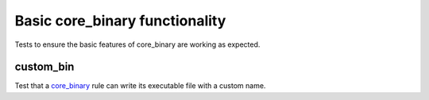 Basic core_binary functionality
=================================

.. _core_binary: /dotnet/core.rst#_core_binary

Tests to ensure the basic features of core_binary are working as expected.

custom_bin
----------

Test that a core_binary_ rule can write its executable file with a custom name.
